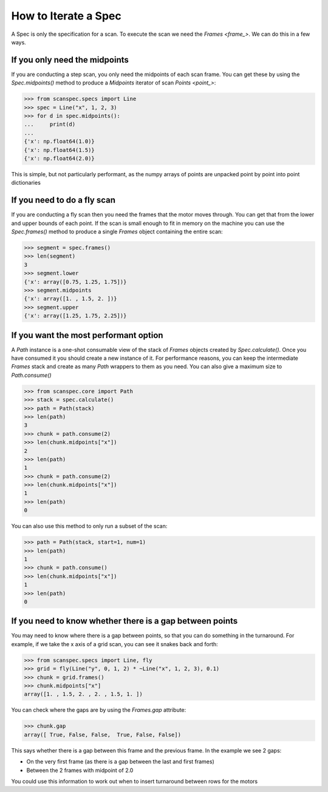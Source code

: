 .. _iterate-a-spec:

How to Iterate a Spec
=====================

A Spec is only the specification for a scan. To execute the scan we need the
`Frames <frame_>`. We can do this in a few ways.

If you only need the midpoints
------------------------------

If you are conducting a step scan, you only need the midpoints of each scan
frame. You can get these by using the `Spec.midpoints()` method to produce a
`Midpoints` iterator of scan `Points <point_>`:

>>> from scanspec.specs import Line
>>> spec = Line("x", 1, 2, 3)
>>> for d in spec.midpoints():
...     print(d)
...
{'x': np.float64(1.0)}
{'x': np.float64(1.5)}
{'x': np.float64(2.0)}

This is simple, but not particularly performant, as the numpy arrays of
points are unpacked point by point into point dictionaries

If you need to do a fly scan
----------------------------

If you are conducting a fly scan then you need the frames that the motor moves
through. You can get that from the lower and upper bounds of each point. If the
scan is small enough to fit in memory on the machine you can use the `Spec.frames()`
method to produce a single `Frames` object containing the entire scan:

>>> segment = spec.frames()
>>> len(segment)
3
>>> segment.lower
{'x': array([0.75, 1.25, 1.75])}
>>> segment.midpoints
{'x': array([1. , 1.5, 2. ])}
>>> segment.upper
{'x': array([1.25, 1.75, 2.25])}


If you want the most performant option
--------------------------------------

A `Path` instance is a one-shot consumable view of the stack of `Frames`
objects created by `Spec.calculate()`. Once you have consumed it you
should create a new instance of it. For performance reasons, you can keep the
intermediate `Frames` stack and create as many `Path` wrappers to them
as you need. You can also give a maximum size to `Path.consume()`

>>> from scanspec.core import Path
>>> stack = spec.calculate()
>>> path = Path(stack)
>>> len(path)
3
>>> chunk = path.consume(2)
>>> len(chunk.midpoints["x"])
2
>>> len(path)
1
>>> chunk = path.consume(2)
>>> len(chunk.midpoints["x"])
1
>>> len(path)
0

You can also use this method to only run a subset of the scan:

>>> path = Path(stack, start=1, num=1)
>>> len(path)
1
>>> chunk = path.consume()
>>> len(chunk.midpoints["x"])
1
>>> len(path)
0

.. seealso:: `../explanations/why-stack-frames`

If you need to know whether there is a gap between points
---------------------------------------------------------

You may need to know where there is a gap between points, so that you can do
something in the turnaround. For example, if we take the x axis of a grid scan,
you can see it snakes back and forth:

>>> from scanspec.specs import Line, fly
>>> grid = fly(Line("y", 0, 1, 2) * ~Line("x", 1, 2, 3), 0.1)
>>> chunk = grid.frames()
>>> chunk.midpoints["x"]
array([1. , 1.5, 2. , 2. , 1.5, 1. ])

You can check where the gaps are by using the `Frames.gap` attribute:

>>> chunk.gap
array([ True, False, False,  True, False, False])

This says whether there is a gap between this frame and the previous frame. In
the example we see 2 gaps:

- On the very first frame (as there is a gap between the last and first frames)
- Between the 2 frames with midpoint of 2.0

You could use this information to work out when to insert turnaround between
rows for the motors
